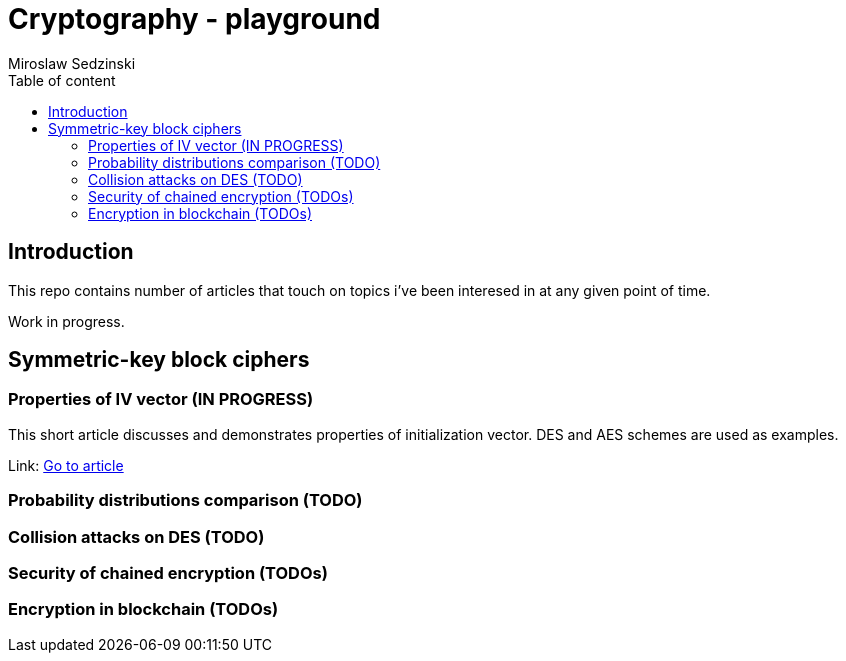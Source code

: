 = Cryptography - playground
:title-page:
:author: Miroslaw Sedzinski
:toc: auto
:toc-title: Table of content

[%breakable]
== Introduction


This repo contains number of articles that touch on topics i've been interesed in at any given point of time.

Work in progress.

[%breakable]
== Symmetric-key block ciphers  

=== Properties of IV vector (IN PROGRESS)

This short article discusses and demonstrates properties of initialization vector. DES and AES schemes are used as examples.

Link:
link:article1/index.html[Go to article]

=== Probability distributions comparison (TODO)

=== Collision attacks on DES (TODO)

=== Security of chained encryption (TODOs)

=== Encryption in blockchain (TODOs)